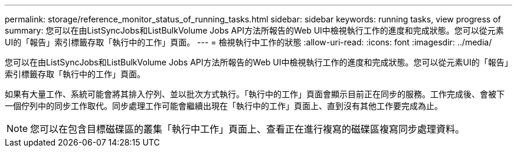 ---
permalink: storage/reference_monitor_status_of_running_tasks.html 
sidebar: sidebar 
keywords: running tasks, view progress of 
summary: 您可以在由ListSyncJobs和ListBulkVolume Jobs API方法所報告的Web UI中檢視執行工作的進度和完成狀態。您可以從元素UI的「報告」索引標籤存取「執行中的工作」頁面。 
---
= 檢視執行中工作的狀態
:allow-uri-read: 
:icons: font
:imagesdir: ../media/


[role="lead"]
您可以在由ListSyncJobs和ListBulkVolume Jobs API方法所報告的Web UI中檢視執行工作的進度和完成狀態。您可以從元素UI的「報告」索引標籤存取「執行中的工作」頁面。

如果有大量工作、系統可能會將其排入佇列、並以批次方式執行。「執行中的工作」頁面會顯示目前正在同步的服務。工作完成後、會被下一個佇列中的同步工作取代。同步處理工作可能會繼續出現在「執行中的工作」頁面上、直到沒有其他工作要完成為止。


NOTE: 您可以在包含目標磁碟區的叢集「執行中工作」頁面上、查看正在進行複寫的磁碟區複寫同步處理資料。
